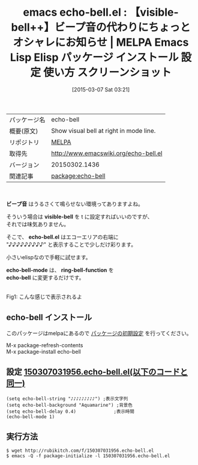 #+BLOG: rubikitch
#+POSTID: 1253
#+DATE: [2015-03-07 Sat 03:21]
#+PERMALINK: echo-bell
#+OPTIONS: toc:nil num:nil todo:nil pri:nil tags:nil ^:nil \n:t -:nil
#+ISPAGE: nil
#+DESCRIPTION:
# (progn (erase-buffer)(find-file-hook--org2blog/wp-mode))
#+BLOG: rubikitch
#+CATEGORY: Emacs
#+EL_PKG_NAME: echo-bell
#+EL_TAGS: emacs, %p, %p.el, emacs lisp %p, elisp %p, emacs %f %p, emacs %p 使い方, emacs %p 設定, emacs パッケージ %p, emacs %p スクリーンショット, emacs ビープ音, emacs visible-bell, emacs ビープ音 消す, emacs ビープ音 鳴らさない, emacs ビープ音 画面フラッシュ, emacs ビープ音 視覚化
#+EL_TITLE: Emacs Lisp Elisp パッケージ インストール 設定 使い方 スクリーンショット
#+EL_TITLE0: 【visible-bell++】ビープ音の代わりにちょっとオシャレにお知らせ
#+EL_URL: 
#+begin: org2blog
#+DESCRIPTION: MELPAのEmacs Lispパッケージecho-bellの紹介
#+MYTAGS: package:echo-bell, emacs 使い方, emacs コマンド, emacs, echo-bell, echo-bell.el, emacs lisp echo-bell, elisp echo-bell, emacs melpa echo-bell, emacs echo-bell 使い方, emacs echo-bell 設定, emacs パッケージ echo-bell, emacs echo-bell スクリーンショット, emacs ビープ音, emacs visible-bell, emacs ビープ音 消す, emacs ビープ音 鳴らさない, emacs ビープ音 画面フラッシュ, emacs ビープ音 視覚化
#+TAGS: package:echo-bell, emacs 使い方, emacs コマンド, emacs, echo-bell, echo-bell.el, emacs lisp echo-bell, elisp echo-bell, emacs melpa echo-bell, emacs echo-bell 使い方, emacs echo-bell 設定, emacs パッケージ echo-bell, emacs echo-bell スクリーンショット, emacs ビープ音, emacs visible-bell, emacs ビープ音 消す, emacs ビープ音 鳴らさない, emacs ビープ音 画面フラッシュ, emacs ビープ音 視覚化, Emacs, ビープ音, visible-bell, echo-bell.el, echo-bell-mode, ring-bell-function, echo-bell, ビープ音, visible-bell, echo-bell.el, echo-bell-mode, ring-bell-function, echo-bell
#+TITLE: emacs echo-bell.el : 【visible-bell++】ビープ音の代わりにちょっとオシャレにお知らせ | MELPA Emacs Lisp Elisp パッケージ インストール 設定 使い方 スクリーンショット
#+BEGIN_HTML
<table>
<tr><td>パッケージ名</td><td>echo-bell</td></tr>
<tr><td>概要(原文)</td><td>Show visual bell at right in mode line.</td></tr>
<tr><td>リポジトリ</td><td><a href="http://melpa.org/">MELPA</a></td></tr>
<tr><td>取得先</td><td><a href="http://www.emacswiki.org/echo-bell.el">http://www.emacswiki.org/echo-bell.el</a></td></tr>
<tr><td>バージョン</td><td>20150302.1436</td></tr>
<tr><td>関連記事</td><td><a href="http://rubikitch.com/tag/package:echo-bell/">package:echo-bell</a> </td></tr>
</table>
<br />
#+END_HTML

*ビープ音* はうるさくて鳴らせない環境ってありますよね。

そういう場合は *visible-bell* を t に設定すればいいのですが、
それでは味気ありません。

そこで、 *echo-bell.el* はエコーエリアの右端に
"♪♪♪♪♪♪♪♪♪" と表示することで少しだけ彩ります。

小さいelispなので手軽に試せます。

*echo-bell-mode* は、 *ring-bell-function* を
 *echo-bell* に変更するだけです。

# (progn (forward-line 1)(shell-command "screenshot-time.rb org_template" t))
[[file:/r/sync/screenshots/20150307032543.png]]
Fig1: こんな感じで表示されるよ
** echo-bell インストール
このパッケージはmelpaにあるので [[http://rubikitch.com/package-initialize][パッケージの初期設定]] を行ってください。

M-x package-refresh-contents
M-x package-install echo-bell


#+end:
** 概要                                                             :noexport:

*ビープ音* はうるさくて鳴らせない環境ってありますよね。

そういう場合は *visible-bell* を t に設定すればいいのですが、
それでは味気ありません。

そこで、 *echo-bell.el* はエコーエリアの右端に
"♪♪♪♪♪♪♪♪♪" と表示することで少しだけ彩ります。

小さいelispなので手軽に試せます。

*echo-bell-mode* は、 *ring-bell-function* を
 *echo-bell* に変更するだけです。

# (progn (forward-line 1)(shell-command "screenshot-time.rb org_template" t))
[[file:/r/sync/screenshots/20150307032543.png]]
Fig1: こんな感じで表示されるよ

** 設定 [[http://rubikitch.com/f/150307031956.echo-bell.el][150307031956.echo-bell.el(以下のコードと同一)]]
#+BEGIN: include :file "/r/sync/junk/150307/150307031956.echo-bell.el"
#+BEGIN_SRC fundamental
(setq echo-bell-string "♪♪♪♪♪♪♪♪♪") ;表示文字列
(setq echo-bell-background "Aquamarine") ;背景色
(setq echo-bell-delay 0.4)              ;表示時間
(echo-bell-mode 1)
#+END_SRC

#+END:

** 実行方法
#+BEGIN_EXAMPLE
$ wget http://rubikitch.com/f/150307031956.echo-bell.el
$ emacs -Q -f package-initialize -l 150307031956.echo-bell.el
#+END_EXAMPLE

# /r/sync/screenshots/20150307032543.png http://rubikitch.com/wp-content/uploads/2015/03/wpid-20150307032543.png
